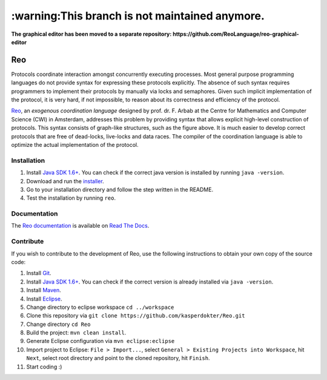 ====
:warning:This branch is not maintained anymore.
====

**The graphical editor has been moved to a separate repository: https://github.com/ReoLanguage/reo-graphical-editor**

.. image:: https://travis-ci.org/ReoLanguage/Reo.svg?branch=master
   :target: https://travis-ci.org/ReoLanguage/Reo
   :alt: Latest Version

Reo
===

Protocols coordinate interaction amongst concurrently executing processes.
Most general purpose programming languages do not provide syntax for expressing these protocols explicitly.
The absence of such syntax requires programmers to implement their protocols by manually via locks and semaphores. 
Given such implicit implementation of the protocol, it is very hard, if not impossible, to reason about its correctness and efficiency of the protocol.

.. image:: http://reo.project.cwi.nl/reo/raw-attachment/wiki/WikiStart/router.png
   :align: center

.. _Reo: http://reo.project.cwi.nl/reo/wiki

Reo_, an *exogenous coordination language* designed by prof. dr. F. Arbab at the Centre for Mathematics and Computer Science (​CWI) in Amsterdam, addresses this problem by providing syntax that allows explicit high-level construction of protocols. This syntax consists of graph-like structures, such as the figure above.
It is much easier to develop correct protocols that are free of dead-locks, live-locks and data races.
The compiler of the coordination language is able to optimize the actual implementation of the protocol.

Installation
------------
1. Install `Java SDK 1.6+ <http://www.oracle.com/technetwork/java/javase/downloads/index.html>`_. You can check if the correct java version is installed by running ``java -version``.	

2. Download and run the `installer <https://github.com/kasperdokter/Reo/releases/download/v2.0.0/reo-installer-1.0.jar>`_.

3. Go to your installation directory and follow the step written in the README.

4. Test the installation by running ``reo``.

Documentation
-------------
The `Reo documentation <http://reo.readthedocs.io/en/latest/>`_ is available on `Read The Docs <https://readthedocs.org/>`_.
   
Contribute
----------
If you wish to contribute to the development of Reo, use the following instructions to obtain your own copy of the source code:

1. Install `Git <https://git-scm.com/downloads>`_.

2. Install `Java SDK 1.6+ <http://www.oracle.com/technetwork/java/javase/downloads/index.html>`_. You can check if the correct version is already installed via ``java -version``.

3. Install `Maven <https://maven.apache.org/download.cgi>`_.

4. Install `Eclipse <https://www.eclipse.org/downloads/>`_.

5. Change directory to eclipse workspace ``cd ../workspace``

6. Clone this repository via ``git clone https://github.com/kasperdokter/Reo.git``

7. Change directory ``cd Reo``

8. Build the project: ``mvn clean install``. 

9. Generate Eclipse configuration via ``mvn eclipse:eclipse``

10. Import project to Eclipse: ``File > Import...``, select ``General > Existing Projects into Workspace``, hit ``Next``, select root directory and point to the cloned repository, hit ``Finish``.

11. Start coding :)
